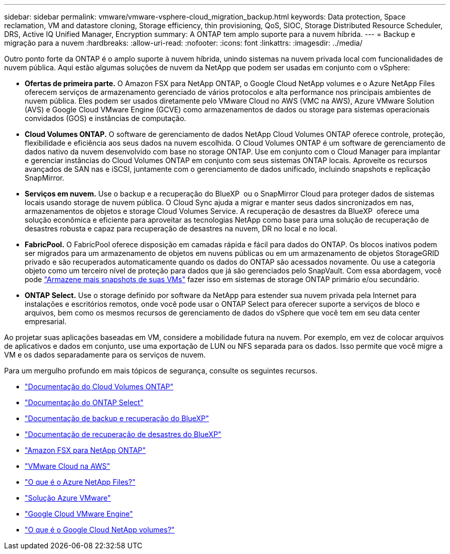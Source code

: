 ---
sidebar: sidebar 
permalink: vmware/vmware-vsphere-cloud_migration_backup.html 
keywords: Data protection, Space reclamation, VM and datastore cloning, Storage efficiency, thin provisioning, QoS, SIOC, Storage Distributed Resource Scheduler, DRS, Active IQ Unified Manager, Encryption 
summary: A ONTAP tem amplo suporte para a nuvem híbrida. 
---
= Backup e migração para a nuvem
:hardbreaks:
:allow-uri-read: 
:nofooter: 
:icons: font
:linkattrs: 
:imagesdir: ../media/


[role="lead"]
Outro ponto forte da ONTAP é o amplo suporte à nuvem híbrida, unindo sistemas na nuvem privada local com funcionalidades de nuvem pública. Aqui estão algumas soluções de nuvem da NetApp que podem ser usadas em conjunto com o vSphere:

* *Ofertas de primeira parte.* O Amazon FSX para NetApp ONTAP, o Google Cloud NetApp volumes e o Azure NetApp Files oferecem serviços de armazenamento gerenciado de vários protocolos e alta performance nos principais ambientes de nuvem pública. Eles podem ser usados diretamente pelo VMware Cloud no AWS (VMC na AWS), Azure VMware Solution (AVS) e Google Cloud VMware Engine (GCVE) como armazenamentos de dados ou storage para sistemas operacionais convidados (GOS) e instâncias de computação.
* *Cloud Volumes ONTAP.* O software de gerenciamento de dados NetApp Cloud Volumes ONTAP oferece controle, proteção, flexibilidade e eficiência aos seus dados na nuvem escolhida. O Cloud Volumes ONTAP é um software de gerenciamento de dados nativo da nuvem desenvolvido com base no storage ONTAP. Use em conjunto com o Cloud Manager para implantar e gerenciar instâncias do Cloud Volumes ONTAP em conjunto com seus sistemas ONTAP locais. Aproveite os recursos avançados de SAN nas e iSCSI, juntamente com o gerenciamento de dados unificado, incluindo snapshots e replicação SnapMirror.
* *Serviços em nuvem.* Use o backup e a recuperação do BlueXP  ou o SnapMirror Cloud para proteger dados de sistemas locais usando storage de nuvem pública. O Cloud Sync ajuda a migrar e manter seus dados sincronizados em nas, armazenamentos de objetos e storage Cloud Volumes Service. A recuperação de desastres da BlueXP  oferece uma solução econômica e eficiente para aproveitar as tecnologias NetApp como base para uma solução de recuperação de desastres robusta e capaz para recuperação de desastres na nuvem, DR no local e no local.
* *FabricPool.* O FabricPool oferece disposição em camadas rápida e fácil para dados do ONTAP. Os blocos inativos podem ser migrados para um armazenamento de objetos em nuvens públicas ou em um armazenamento de objetos StorageGRID privado e são recuperados automaticamente quando os dados do ONTAP são acessados novamente. Ou use a categoria objeto como um terceiro nível de proteção para dados que já são gerenciados pelo SnapVault. Com essa abordagem, você pode https://www.linkedin.com/pulse/rethink-vmware-backup-again-keith-aasen/["Armazene mais snapshots de suas VMs"^] fazer isso em sistemas de storage ONTAP primário e/ou secundário.
* *ONTAP Select.* Use o storage definido por software da NetApp para estender sua nuvem privada pela Internet para instalações e escritórios remotos, onde você pode usar o ONTAP Select para oferecer suporte a serviços de bloco e arquivos, bem como os mesmos recursos de gerenciamento de dados do vSphere que você tem em seu data center empresarial.


Ao projetar suas aplicações baseadas em VM, considere a mobilidade futura na nuvem. Por exemplo, em vez de colocar arquivos de aplicativos e dados em conjunto, use uma exportação de LUN ou NFS separada para os dados. Isso permite que você migre a VM e os dados separadamente para os serviços de nuvem.

Para um mergulho profundo em mais tópicos de segurança, consulte os seguintes recursos.

* link:https://docs.netapp.com/us-en/bluexp-cloud-volumes-ontap/index.html["Documentação do Cloud Volumes ONTAP"]
* link:https://docs.netapp.com/us-en/ontap-select/["Documentação do ONTAP Select"]
* link:https://docs.netapp.com/us-en/bluexp-backup-recovery/index.html["Documentação de backup e recuperação do BlueXP"]
* link:https://docs.netapp.com/us-en/bluexp-disaster-recovery/index.html["Documentação de recuperação de desastres do BlueXP"]
* link:https://aws.amazon.com/fsx/netapp-ontap/["Amazon FSX para NetApp ONTAP"]
* link:https://www.vmware.com/products/vmc-on-aws.html["VMware Cloud na AWS"]
* link:https://learn.microsoft.com/en-us/azure/azure-netapp-files/azure-netapp-files-introduction["O que é o Azure NetApp Files?"]
* link:https://azure.microsoft.com/en-us/products/azure-vmware/["Solução Azure VMware"]
* link:https://cloud.google.com/vmware-engine["Google Cloud VMware Engine"]
* link:https://cloud.google.com/netapp/volumes/docs/discover/overview["O que é o Google Cloud NetApp volumes?"]

